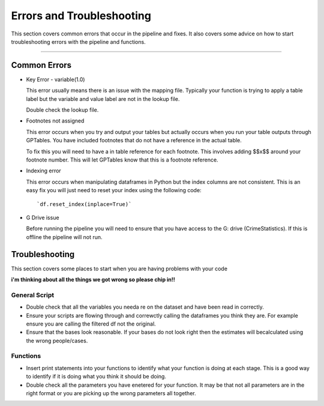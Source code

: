 .. _doc.troubleshooting:

**************************
Errors and Troubleshooting
**************************

This section covers common errors that occur in the pipeline and fixes. It also 
covers some advice on how to start troubleshooting errors with the pipeline and 
functions. 

------------------------------------------------------------------------

Common Errors
=============


* Key Error - variable(1.0)
  
  This error usually means there is an issue with the mapping file. Typically your 
  function is trying to apply a table label but the variable and value label are 
  not in the lookup file.
  
  Double check the lookup file.
  
* Footnotes not assigned

  This error occurs when you try and output your tables but actually occurs when 
  you run your table outputs through GPTables. You have included footnotes that do 
  not have a reference in the actual table.
  
  To fix this you will need to have a in table reference for each footnote. This 
  involves adding $$x$$ around your footnote number. This will let GPTables know 
  that this is a footnote reference.  
  
* Indexing error

  This error occurs when manipulating dataframes in Python but the index columns 
  are not consistent. This is an easy fix you will just need to reset your index 
  using the following code::
  
  `df.reset_index(inplace=True)`
  
* G Drive issue

  Before running the pipeline you will need to ensure that you have access to the
  G: drive (CrimeStatistics). If this is offline the pipeline will not run. 
  
  .. image:: filepath_error.jpg
  


Troubleshooting
===============

This section covers some places to start when you are having problems with your code

**i'm thinking about all the things we got wrong so please chip in!!**

General Script
^^^^^^^^^^^^^^

* Double check that all the variables you needa re on the dataset and have been 
  read in correctly.
  
* Ensure your scripts are flowing through and correwctly calling the dataframes 
  you think they are. For example ensure you are calling the filtered df not the 
  original.
  
* Ensure that the bases look reasonable. If your bases do not look right then the 
  estimates will becalculated using the wrong people/cases.
  
Functions
^^^^^^^^^

* Insert print statements into your functions to identify what your function is 
  doing at each stage. This is a good way to identify if it is doing what you think 
  it should be doing.
  
* Double check all the parameters you have enetered for your function. It may be 
  that not all parameters are in the right format or you are picking up the wrong 
  parameters all together.
  